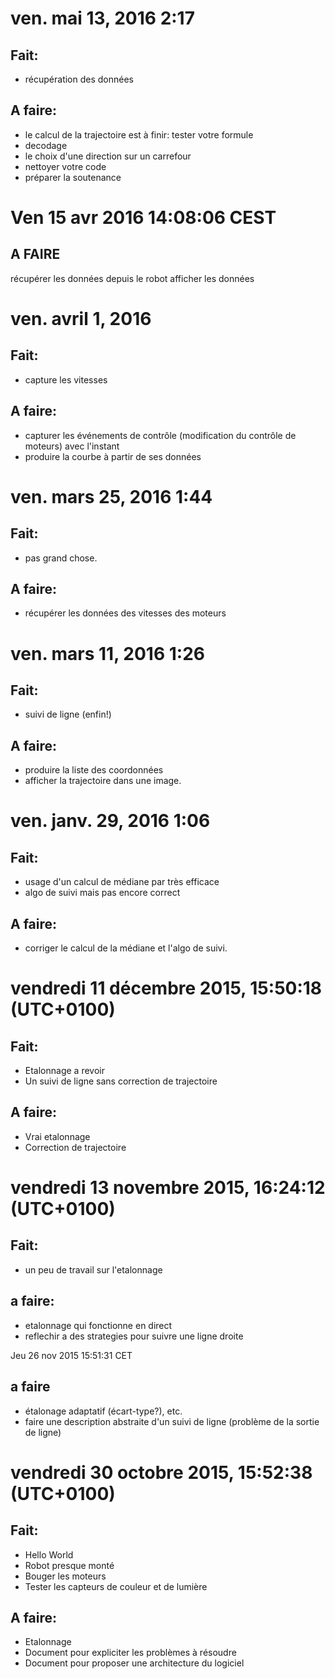 * ven. mai 13, 2016  2:17
** Fait:
   - récupération des données
** A faire:
   - le calcul de la trajectoire est à finir:
     tester votre formule
   - decodage
   - le choix d'une direction sur un carrefour
   - nettoyer votre code
   - préparer la soutenance

* Ven 15 avr 2016 14:08:06 CEST
** A FAIRE
	récupérer les données depuis le robot
	afficher les données

* ven. avril 1, 2016
** Fait:
   - capture les vitesses
** A faire:
   - capturer les événements de contrôle (modification du contrôle de moteurs) avec l'instant
   - produire la courbe à partir de ses données
* ven. mars 25, 2016  1:44 
** Fait:
   - pas grand chose.
** A faire:
   - récupérer les données des vitesses des moteurs

* ven. mars 11, 2016  1:26
** Fait:
   - suivi de ligne (enfin!)
** A faire:
   - produire la liste des coordonnées
   - afficher la trajectoire dans une image.
* ven. janv. 29, 2016  1:06
** Fait:
   - usage d'un calcul de médiane par très efficace
   - algo de suivi mais pas encore correct
** A faire:
   - corriger le calcul de la médiane et l'algo de suivi.
* vendredi 11 décembre 2015, 15:50:18 (UTC+0100)
** Fait:
   - Etalonnage a revoir
   - Un suivi de ligne sans correction de trajectoire
** A faire:
   - Vrai etalonnage
   - Correction de trajectoire

* vendredi 13 novembre 2015, 16:24:12 (UTC+0100)
** Fait:
   - un peu de travail sur l'etalonnage
** a faire:
   - etalonnage qui fonctionne en direct
   - reflechir a des strategies pour suivre une ligne droite


Jeu 26 nov 2015 15:51:31 CET
** a faire
   - étalonage adaptatif (écart-type?), etc.
   - faire une description abstraite d'un suivi de ligne (problème de la sortie de ligne)
* vendredi 30 octobre 2015, 15:52:38 (UTC+0100)
** Fait:
   - Hello World
   - Robot presque monté
   - Bouger les moteurs
   - Tester les capteurs de couleur et de lumière
** A faire:
   - Etalonnage
   - Document pour expliciter les problèmes à résoudre
   - Document pour proposer une architecture du logiciel



